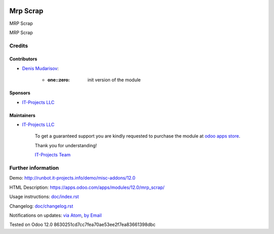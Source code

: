 .. image:: https://img.shields.io/badge/license-LGPL--3-blue.png
   :target: https://www.gnu.org/licenses/lgpl
   :alt: License: LGPL-3

===========
 Mrp Scrap
===========

MRP Scrap

MRP Scrap

Credits
=======

Contributors
------------
* `Denis Mudarisov <https://it-projects.info/team/trojikman>`__:

      * :one::zero: init version of the module

Sponsors
--------
* `IT-Projects LLC <https://it-projects.info>`__

Maintainers
-----------
* `IT-Projects LLC <https://it-projects.info>`__

      To get a guaranteed support
      you are kindly requested to purchase the module
      at `odoo apps store <https://apps.odoo.com/apps/modules/12.0/mrp_scrap/>`__.

      Thank you for understanding!

      `IT-Projects Team <https://www.it-projects.info/team>`__

Further information
===================

Demo: http://runbot.it-projects.info/demo/misc-addons/12.0

HTML Description: https://apps.odoo.com/apps/modules/12.0/mrp_scrap/

Usage instructions: `<doc/index.rst>`_

Changelog: `<doc/changelog.rst>`_

Notifications on updates: `via Atom <https://github.com/it-projects-llc/misc-addons/commits/12.0/mrp_scrap.atom>`_, `by Email <https://blogtrottr.com/?subscribe=https://github.com/it-projects-llc/misc-addons/commits/12.0/mrp_scrap.atom>`_

Tested on Odoo 12.0 8630251cd7cc7fea70ae53ee2f7ea83661398dbc
